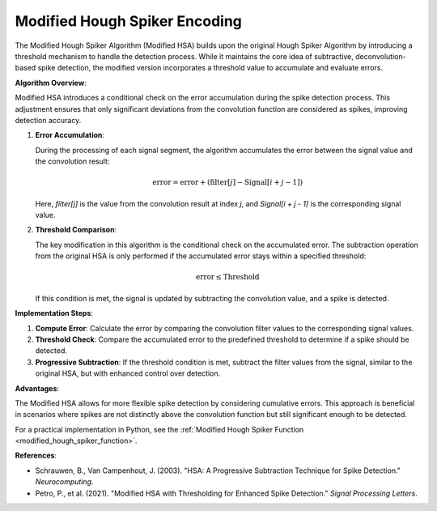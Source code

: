 .. _modified_hough_spiker_algorithm_desc:

Modified Hough Spiker Encoding
============================

The Modified Hough Spiker Algorithm (Modified HSA) builds upon the original Hough Spiker Algorithm by introducing a threshold mechanism to handle the detection process. While it maintains the core idea of subtractive, deconvolution-based spike detection, the modified version incorporates a threshold value to accumulate and evaluate errors.

**Algorithm Overview**:

Modified HSA introduces a conditional check on the error accumulation during the spike detection process. This adjustment ensures that only significant deviations from the convolution function are considered as spikes, improving detection accuracy.

1. **Error Accumulation**:

   During the processing of each signal segment, the algorithm accumulates the error between the signal value and the convolution result:

   .. math::

      \text{error} = \text{error} + (\text{filter}[j] - \text{Signal}[i + j - 1])

   Here, `filter[j]` is the value from the convolution result at index `j`, and `Signal[i + j - 1]` is the corresponding signal value.

2. **Threshold Comparison**:

   The key modification in this algorithm is the conditional check on the accumulated error. The subtraction operation from the original HSA is only performed if the accumulated error stays within a specified threshold:

   .. math::

      \text{error} \leq \text{Threshold}

   If this condition is met, the signal is updated by subtracting the convolution value, and a spike is detected.

**Implementation Steps**:

1. **Compute Error**: Calculate the error by comparing the convolution filter values to the corresponding signal values.
2. **Threshold Check**: Compare the accumulated error to the predefined threshold to determine if a spike should be detected.
3. **Progressive Subtraction**: If the threshold condition is met, subtract the filter values from the signal, similar to the original HSA, but with enhanced control over detection.

**Advantages**:

The Modified HSA allows for more flexible spike detection by considering cumulative errors. This approach is beneficial in scenarios where spikes are not distinctly above the convolution function but still significant enough to be detected.

For a practical implementation in Python, see the :ref:`Modified Hough Spiker Function <modified_hough_spiker_function>`.

**References**:

- Schrauwen, B., Van Campenhout, J. (2003). "HSA: A Progressive Subtraction Technique for Spike Detection." *Neurocomputing*.
- Petro, P., et al. (2021). "Modified HSA with Thresholding for Enhanced Spike Detection." *Signal Processing Letters*.
